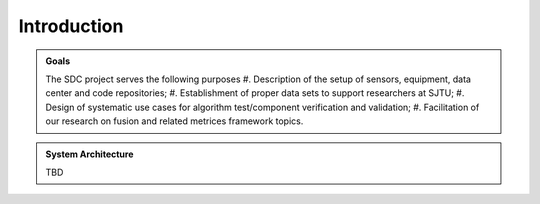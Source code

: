 Introduction
===================

.. autosummary::
   :toctree: generated

   Introduction



.. admonition:: Goals

   The SDC project serves the following purposes
   #. Description of the setup of sensors, equipment, data center and code repositories;
   #. Establishment of proper data sets to support researchers at SJTU;
   #. Design of systematic use cases for algorithm test/component verification and validation;
   #. Facilitation of our research on fusion and related metrices framework topics.



.. admonition:: System Architecture

   TBD



